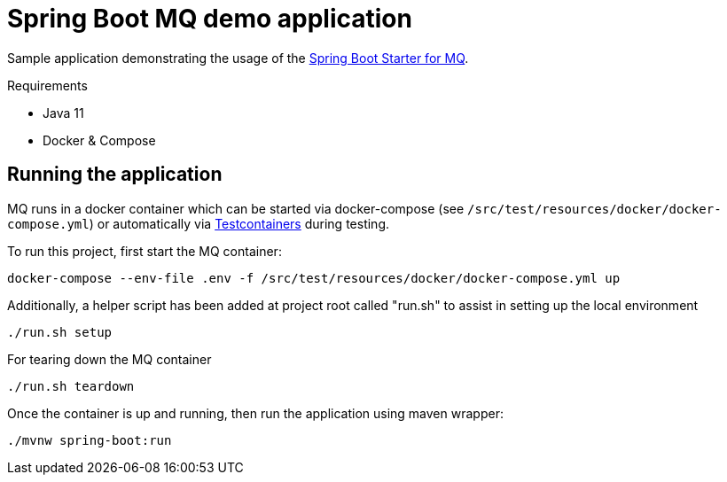 = Spring Boot MQ demo application

Sample application demonstrating the usage of the http://search.maven.org/#search%7Cga%7C1%7Ca%3A%22mq-jms-spring-boot-starter%22[Spring Boot Starter for MQ].

.Requirements
* Java 11
* Docker & Compose

== Running the application

MQ runs in a docker container which can be started via docker-compose (see `/src/test/resources/docker/docker-compose.yml`) or automatically via https://www.testcontainers.org/[Testcontainers] during testing.

To run this project, first start the MQ container:

`docker-compose --env-file .env -f /src/test/resources/docker/docker-compose.yml up`

Additionally, a helper script has been added at project root called "run.sh" to assist in setting up the local environment

`./run.sh setup`

For tearing down the MQ container

`./run.sh teardown`

Once the container is up and running, then run the application using maven wrapper:

`./mvnw spring-boot:run`
